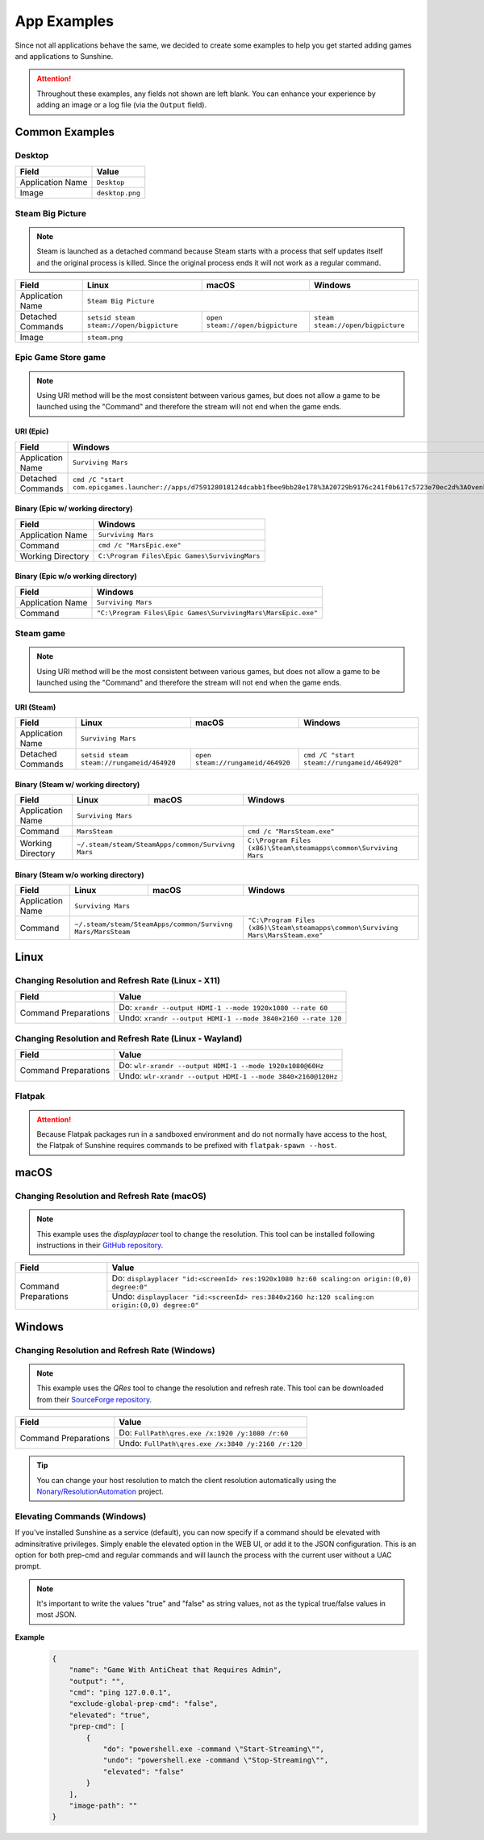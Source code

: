 App Examples
============
Since not all applications behave the same, we decided to create some examples to help you get started adding games
and applications to Sunshine.

.. Attention:: Throughout these examples, any fields not shown are left blank. You can enhance your experience by
   adding an image or a log file (via the ``Output`` field).

Common Examples
---------------

Desktop
^^^^^^^

+----------------------+-----------------+
| **Field**            | **Value**       |
+----------------------+-----------------+
| Application Name     | ``Desktop``     |
+----------------------+-----------------+
| Image                | ``desktop.png`` |
+----------------------+-----------------+

Steam Big Picture
^^^^^^^^^^^^^^^^^

.. Note:: Steam is launched as a detached command because Steam starts with a process that self updates itself and the original
   process is killed. Since the original process ends it will not work as a regular command.

+----------------------+------------------------------------------+----------------------------------+-----------------------------------+
| **Field**            | **Linux**                                | **macOS**                        | **Windows**                       |
+----------------------+------------------------------------------+----------------------------------+-----------------------------------+
| Application Name     | ``Steam Big Picture``                                                                                           |
+----------------------+------------------------------------------+----------------------------------+-----------------------------------+
| Detached Commands    | ``setsid steam steam://open/bigpicture`` | ``open steam://open/bigpicture`` | ``steam steam://open/bigpicture`` |
+----------------------+------------------------------------------+----------------------------------+-----------------------------------+
| Image                | ``steam.png``                                                                                                   |
+----------------------+------------------------------------------+----------------------------------+-----------------------------------+

Epic Game Store game
^^^^^^^^^^^^^^^^^^^^

.. Note:: Using URI method will be the most consistent between various games, but does not allow a game to be launched
   using the "Command" and therefore the stream will not end when the game ends.

URI (Epic)
""""""""""

+----------------------+-----------------------------------------------------------------------------------------------------------------------------------------------------------+
| **Field**            | **Windows**                                                                                                                                               |
+----------------------+-----------------------------------------------------------------------------------------------------------------------------------------------------------+
| Application Name     | ``Surviving Mars``                                                                                                                                        |
+----------------------+-----------------------------------------------------------------------------------------------------------------------------------------------------------+
| Detached Commands    | ``cmd /C "start com.epicgames.launcher://apps/d759128018124dcabb1fbee9bb28e178%3A20729b9176c241f0b617c5723e70ec2d%3AOvenbird?action=launch&silent=true"`` |
+----------------------+-----------------------------------------------------------------------------------------------------------------------------------------------------------+

Binary (Epic w/ working directory)
""""""""""""""""""""""""""""""""""

+----------------------+-----------------------------------------------+
| **Field**            | **Windows**                                   |
+----------------------+-----------------------------------------------+
| Application Name     | ``Surviving Mars``                            |
+----------------------+-----------------------------------------------+
| Command              | ``cmd /c "MarsEpic.exe"``                     |
+----------------------+-----------------------------------------------+
| Working Directory    | ``C:\Program Files\Epic Games\SurvivingMars`` |
+----------------------+-----------------------------------------------+

Binary (Epic w/o working directory)
"""""""""""""""""""""""""""""""""""

+----------------------+--------------------------------------------------------------+
| **Field**            | **Windows**                                                  |
+----------------------+--------------------------------------------------------------+
| Application Name     | ``Surviving Mars``                                           |
+----------------------+--------------------------------------------------------------+
| Command              | ``"C:\Program Files\Epic Games\SurvivingMars\MarsEpic.exe"`` |
+----------------------+--------------------------------------------------------------+


Steam game
^^^^^^^^^^

.. Note:: Using URI method will be the most consistent between various games, but does not allow a game to be launched
   using the "Command" and therefore the stream will not end when the game ends.

URI (Steam)
"""""""""""

+----------------------+-------------------------------------------+-----------------------------------+---------------------------------------------+
| **Field**            | **Linux**                                 | **macOS**                         | **Windows**                                 |
+----------------------+-------------------------------------------+-----------------------------------+---------------------------------------------+
| Application Name     | ``Surviving Mars``                                                                                                          |
+----------------------+-------------------------------------------+-----------------------------------+---------------------------------------------+
| Detached Commands    | ``setsid steam steam://rungameid/464920`` | ``open steam://rungameid/464920`` | ``cmd /C "start steam://rungameid/464920"`` |
+----------------------+-------------------------------------------+-----------------------------------+---------------------------------------------+

Binary (Steam w/ working directory)
"""""""""""""""""""""""""""""""""""

+----------------------+-------------------------+-------------------------+------------------------------------------------------------------+
| **Field**            | **Linux**               | **macOS**               | **Windows**                                                      |
+----------------------+-------------------------+-------------------------+------------------------------------------------------------------+
| Application Name     | ``Surviving Mars``                                                                                                   |
+----------------------+-------------------------+-------------------------+------------------------------------------------------------------+
| Command              | ``MarsSteam``                                     | ``cmd /c "MarsSteam.exe"``                                       |
+----------------------+-------------------------+-------------------------+------------------------------------------------------------------+
| Working Directory    | ``~/.steam/steam/SteamApps/common/Survivng Mars`` | ``C:\Program Files (x86)\Steam\steamapps\common\Surviving Mars`` |
+----------------------+-------------------------+-------------------------+------------------------------------------------------------------+

Binary (Steam w/o working directory)
""""""""""""""""""""""""""""""""""""

+----------------------+------------------------------+------------------------------+----------------------------------------------------------------------------------+
| **Field**            | **Linux**                    | **macOS**                    | **Windows**                                                                      |
+----------------------+------------------------------+------------------------------+----------------------------------------------------------------------------------+
| Application Name     | ``Surviving Mars``                                                                                                                             |
+----------------------+------------------------------+------------------------------+----------------------------------------------------------------------------------+
| Command              | ``~/.steam/steam/SteamApps/common/Survivng Mars/MarsSteam`` | ``"C:\Program Files (x86)\Steam\steamapps\common\Surviving Mars\MarsSteam.exe"`` |
+----------------------+------------------------------+------------------------------+----------------------------------------------------------------------------------+

Linux
-----

Changing Resolution and Refresh Rate (Linux - X11)
^^^^^^^^^^^^^^^^^^^^^^^^^^^^^^^^^^^^^^^^^^^^^^^^^^

+----------------------+--------------------------------------------------------------+
| **Field**            | **Value**                                                    |
+----------------------+--------------------------------------------------------------+
| Command Preparations | Do: ``xrandr --output HDMI-1 --mode 1920x1080 --rate 60``    |
|                      +--------------------------------------------------------------+
|                      | Undo: ``xrandr --output HDMI-1 --mode 3840×2160 --rate 120`` |
+----------------------+--------------------------------------------------------------+

Changing Resolution and Refresh Rate (Linux - Wayland)
^^^^^^^^^^^^^^^^^^^^^^^^^^^^^^^^^^^^^^^^^^^^^^^^^^^^^^

+----------------------+-------------------------------------------------------------+
| **Field**            | **Value**                                                   |
+----------------------+-------------------------------------------------------------+
| Command Preparations | Do: ``wlr-xrandr --output HDMI-1 --mode 1920x1080@60Hz``    |
|                      +-------------------------------------------------------------+
|                      | Undo: ``wlr-xrandr --output HDMI-1 --mode 3840×2160@120Hz`` |
+----------------------+-------------------------------------------------------------+

Flatpak
^^^^^^^

.. Attention:: Because Flatpak packages run in a sandboxed environment and do not normally have access to the host,
   the Flatpak of Sunshine requires commands to be prefixed with ``flatpak-spawn --host``.

macOS
-----

Changing Resolution and Refresh Rate (macOS)
^^^^^^^^^^^^^^^^^^^^^^^^^^^^^^^^^^^^^^^^^^^^

.. Note:: This example uses the `displayplacer` tool to change the resolution.
   This tool can be installed following instructions in their
   `GitHub repository <https://github.com/jakehilborn/displayplacer>`_.

+----------------------+-----------------------------------------------------------------------------------------------+
| **Field**            | **Value**                                                                                     |
+----------------------+-----------------------------------------------------------------------------------------------+
| Command Preparations | Do: ``displayplacer "id:<screenId> res:1920x1080 hz:60 scaling:on origin:(0,0) degree:0"``    |
|                      +-----------------------------------------------------------------------------------------------+
|                      | Undo: ``displayplacer "id:<screenId> res:3840x2160 hz:120 scaling:on origin:(0,0) degree:0"`` |
+----------------------+-----------------------------------------------------------------------------------------------+

Windows
-------

Changing Resolution and Refresh Rate (Windows)
^^^^^^^^^^^^^^^^^^^^^^^^^^^^^^^^^^^^^^^^^^^^^^

.. Note:: This example uses the `QRes` tool to change the resolution and refresh rate.
   This tool can be downloaded from their `SourceForge repository <https://sourceforge.net/projects/qres/>`_.

+----------------------+----------------------------------------------------+
| **Field**            | **Value**                                          |
+----------------------+----------------------------------------------------+
| Command Preparations | Do: ``FullPath\qres.exe /x:1920 /y:1080 /r:60``    |
|                      +----------------------------------------------------+
|                      | Undo: ``FullPath\qres.exe /x:3840 /y:2160 /r:120`` |
+----------------------+----------------------------------------------------+

.. Tip:: You can change your host resolution to match the client resolution automatically using the
   `Nonary/ResolutionAutomation <https://github.com/Nonary/ResolutionAutomation/>`_ project.


Elevating Commands (Windows)
^^^^^^^^^^^^^^^^^^^^^^^^^^^^

If you've installed Sunshine as a service (default), you can now specify if a command should be elevated with adminsitrative privileges.
Simply enable the elevated option in the WEB UI, or add it to the JSON configuration.
This is an option for both prep-cmd and regular commands and will launch the process with the current user without a UAC prompt.

.. Note:: It's important to write the values "true" and "false" as string values, not as the typical true/false values in most JSON.

**Example**
   .. code-block:: json

        {
            "name": "Game With AntiCheat that Requires Admin",
            "output": "",
            "cmd": "ping 127.0.0.1",
            "exclude-global-prep-cmd": "false",
            "elevated": "true",
            "prep-cmd": [
                {
                    "do": "powershell.exe -command \"Start-Streaming\"",
                    "undo": "powershell.exe -command \"Stop-Streaming\"",
                    "elevated": "false"
                }
            ],
            "image-path": ""
        }
